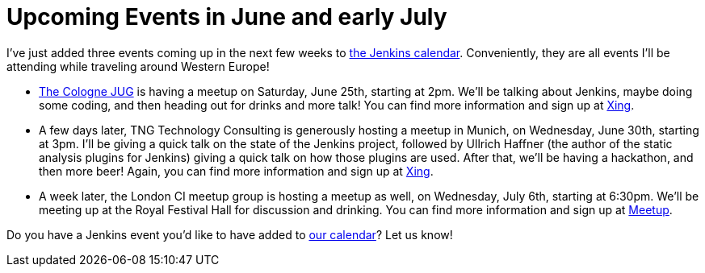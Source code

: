 = Upcoming Events in June and early July
:page-tags: general , core ,just for fun ,meetup ,meta , news ,jenkinsci
:page-author: abayer

I've just added three events coming up in the next few weeks to link:/event-calendar[the Jenkins calendar]. Conveniently, they are all events I'll be attending while traveling around Western Europe!

* https://jugcologne.org[The Cologne JUG] is having a meetup on Saturday, June 25th, starting at 2pm. We'll be talking about Jenkins, maybe doing some coding, and then heading out for drinks and more talk! You can find more information and sign up at https://www.xing.com/events/jugc-jenkins-town-763587[Xing].
* A few days later, TNG Technology Consulting is generously hosting a meetup in Munich, on Wednesday, June 30th, starting at 3pm. I'll be giving a quick talk on the state of the Jenkins project, followed by Ullrich Haffner (the author of the static analysis plugins for Jenkins) giving a quick talk on how those plugins are used. After that, we'll be having a hackathon, and then more beer! Again, you can find more information and sign up at https://www.xing.com/events/jenkins-treffen-munchen-30-06-2011-776226[Xing].
* A week later, the London CI meetup group is hosting a meetup as well, on Wednesday, July 6th, starting at 6:30pm. We'll be meeting up at the Royal Festival Hall for discussion and drinking. You can find more information and sign up at https://www.meetup.com/Continuous-Integration-London/events/21752121/[Meetup].

Do you have a Jenkins event you'd like to have added to link:/event-calendar[our calendar]? Let us know!

// break
